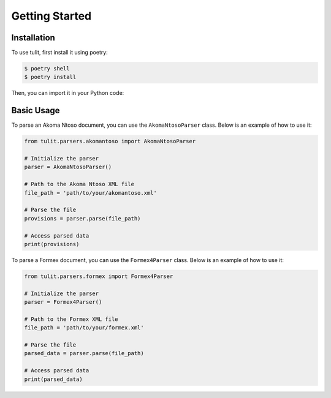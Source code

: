 Getting Started
===============

Installation
------------

To use tulit, first install it using poetry:

.. code-block:: console

    $ poetry shell
    $ poetry install

Then, you can import it in your Python code:

Basic Usage
-----------

To parse an Akoma Ntoso document, you can use the ``AkomaNtosoParser`` class. Below is an example of how to use it:

.. code-block:: python

    from tulit.parsers.akomantoso import AkomaNtosoParser

    # Initialize the parser
    parser = AkomaNtosoParser()

    # Path to the Akoma Ntoso XML file
    file_path = 'path/to/your/akomantoso.xml'

    # Parse the file
    provisions = parser.parse(file_path)

    # Access parsed data
    print(provisions)

To parse a Formex document, you can use the ``Formex4Parser`` class. Below is an example of how to use it:

.. code-block:: python

    from tulit.parsers.formex import Formex4Parser

    # Initialize the parser
    parser = Formex4Parser()

    # Path to the Formex XML file
    file_path = 'path/to/your/formex.xml'

    # Parse the file
    parsed_data = parser.parse(file_path)

    # Access parsed data
    print(parsed_data)
